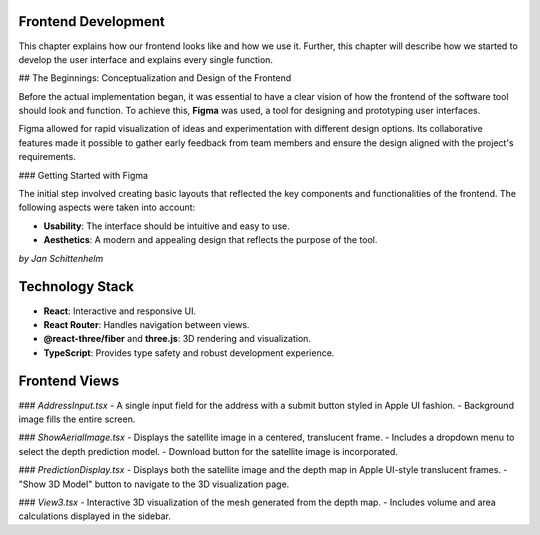 Frontend Development
-----------------


This chapter explains how our frontend looks like and how we use it. Further, this chapter will describe how we started to develop the user interface and explains every single function.

## The Beginnings: Conceptualization and Design of the Frontend

Before the actual implementation began, it was essential to have a clear vision of how the frontend of the software tool should look and function. To achieve this, **Figma** was used, a tool for designing and prototyping user interfaces. 

Figma allowed for rapid visualization of ideas and experimentation with different design options. Its collaborative features made it possible to gather early feedback from team members and ensure the design aligned with the project's requirements.

### Getting Started with Figma

The initial step involved creating basic layouts that reflected the key components and functionalities of the frontend. The following aspects were taken into account:

- **Usability**: The interface should be intuitive and easy to use.
- **Aesthetics**: A modern and appealing design that reflects the purpose of the tool.


*by Jan Schittenhelm*

Technology Stack
-----------------
- **React**: Interactive and responsive UI.
- **React Router**: Handles navigation between views.
- **@react-three/fiber** and **three.js**: 3D rendering and visualization.
- **TypeScript**: Provides type safety and robust development experience.

Frontend Views
--------------

### `AddressInput.tsx`
- A single input field for the address with a submit button styled in Apple UI fashion.
- Background image fills the entire screen.

### `ShowAerialImage.tsx`
- Displays the satellite image in a centered, translucent frame.
- Includes a dropdown menu to select the depth prediction model.
- Download button for the satellite image is incorporated.

### `PredictionDisplay.tsx`
- Displays both the satellite image and the depth map in Apple UI-style translucent frames.
- "Show 3D Model" button to navigate to the 3D visualization page.

### `View3.tsx`
- Interactive 3D visualization of the mesh generated from the depth map.
- Includes volume and area calculations displayed in the sidebar.

